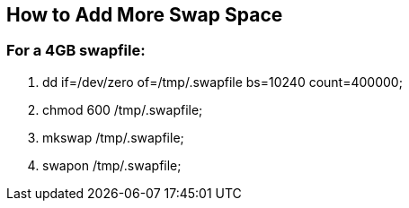 == How to Add More Swap Space

=== *For a 4GB swapfile:*
. dd if=/dev/zero of=/tmp/.swapfile bs=10240 count=400000;
. chmod 600 /tmp/.swapfile;
. mkswap /tmp/.swapfile;
. swapon /tmp/.swapfile;
